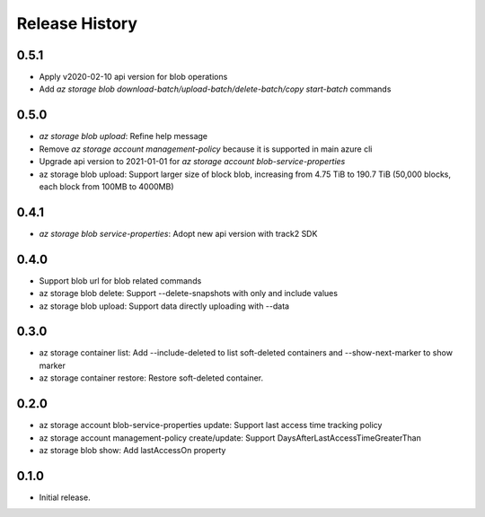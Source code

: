 .. :changelog:

Release History
===============
0.5.1
++++++
* Apply v2020-02-10 api version for blob operations
* Add `az storage blob download-batch/upload-batch/delete-batch/copy start-batch` commands

0.5.0
++++++
* `az storage blob upload`: Refine help message
* Remove `az storage account management-policy` because it is supported in main azure cli
* Upgrade api version to 2021-01-01 for `az storage account blob-service-properties`
* az storage blob upload: Support larger size of block blob, increasing from 4.75 TiB to 190.7 TiB (50,000 blocks, each block from 100MB to 4000MB)

0.4.1
++++++
* `az storage blob service-properties`: Adopt new api version with track2 SDK

0.4.0
++++++
* Support blob url for blob related commands
* az storage blob delete: Support --delete-snapshots with only and include values
* az storage blob upload: Support data directly uploading with --data

0.3.0
++++++
* az storage container list: Add --include-deleted to list soft-deleted containers and --show-next-marker to show marker
* az storage container restore: Restore soft-deleted container.

0.2.0
++++++
* az storage account blob-service-properties update: Support last access time tracking policy
* az storage account management-policy create/update: Support DaysAfterLastAccessTimeGreaterThan
* az storage blob show: Add lastAccessOn property

0.1.0
++++++
* Initial release.